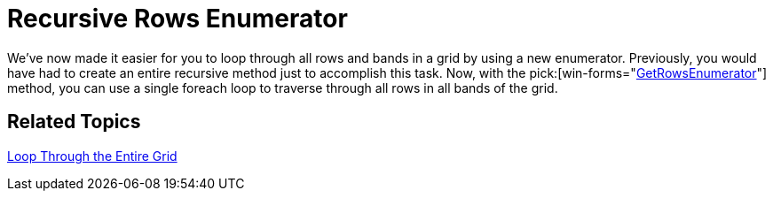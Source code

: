 ﻿////

|metadata|
{
    "name": "wingrid-recursive-rows-enumerator-whats-new-2006-1",
    "controlName": [],
    "tags": [],
    "guid": "{22275776-6819-4181-A7BE-49414B8D298D}",  
    "buildFlags": [],
    "createdOn": "0001-01-01T00:00:00Z"
}
|metadata|
////

= Recursive Rows Enumerator

We've now made it easier for you to loop through all rows and bands in a grid by using a new enumerator. Previously, you would have had to create an entire recursive method just to accomplish this task. Now, with the  pick:[win-forms="link:{ApiPlatform}win.ultrawingrid{ApiVersion}~infragistics.win.ultrawingrid.ultragridband~getrowenumerator.html[GetRowsEnumerator]"]  method, you can use a single foreach loop to traverse through all rows in all bands of the grid.

== Related Topics

link:wingrid-looping-through-the-entire-grid.html[Loop Through the Entire Grid]